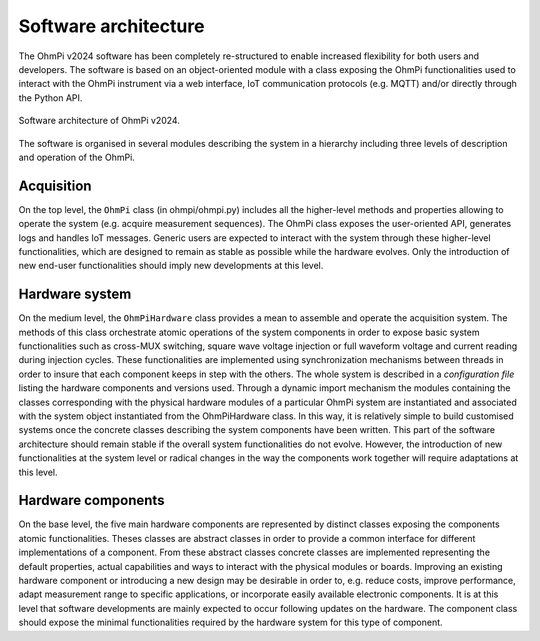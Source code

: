 Software architecture
#####################

The OhmPi v2024 software has been completely re-structured to enable increased flexibility for both users and developers. The software is based on an object-oriented module with a class exposing the OhmPi
functionalities used to interact with the OhmPi instrument via a web interface, IoT
communication protocols (e.g. MQTT) and/or directly through the Python API.

.. figure:: ../../img/software/ohmpi_2024_architecture.png
   :width: 100%
   :align: center
   
   Software architecture of OhmPi v2024.

The software is organised in several modules describing the system in a hierarchy including three levels of description and
operation of the OhmPi.

Acquisition
***********
On the top level, the ``OhmPi`` class (in ohmpi/ohmpi.py) includes all the higher-level methods and properties allowing to
operate the system (e.g. acquire measurement sequences). The OhmPi class exposes the user-oriented
API, generates logs and handles IoT messages. Generic users are expected to interact with the system
through these higher-level functionalities, which are designed to remain as stable as possible while the
hardware evolves. Only the introduction of new end-user functionalities should imply new
developments at this level.

Hardware system
***************
On the medium level, the ``OhmPiHardware`` class provides a mean to assemble and operate the
acquisition system. The methods of this class orchestrate atomic operations of the system components
in order to expose basic system functionalities such as cross-MUX switching, square wave voltage
injection or full waveform voltage and current reading during injection cycles. These functionalities
are implemented using synchronization mechanisms between threads in order to insure that each
component keeps in step with the others.
The whole system is described in a *configuration file* listing the hardware components and versions
used. Through a dynamic import mechanism the modules containing the classes corresponding with
the physical hardware modules of a particular OhmPi system are instantiated and associated with the
system object instantiated from the OhmPiHardware class. In this way, it is relatively simple to build
customised systems once the concrete classes describing the system components have been written.
This part of the software architecture should remain stable if the overall system functionalities do not
evolve. However, the introduction of new functionalities at the system level or radical changes in the
way the components work together will require adaptations at this level.


Hardware components
*******************
On the base level, the five main hardware components are represented by distinct classes exposing the
components atomic functionalities. Theses classes are abstract classes in order to provide a common
interface for different implementations of a component. From these abstract classes concrete classes
are implemented representing the default properties, actual capabilities and ways to interact with the
physical modules or boards.
Improving an existing hardware component or introducing a new design may be desirable in order to,
e.g. reduce costs, improve performance, adapt measurement range to specific applications, or
incorporate easily available electronic components. It is at this level that software developments are
mainly expected to occur following updates on the hardware. The component class should expose the
minimal functionalities required by the hardware system for this type of component.
